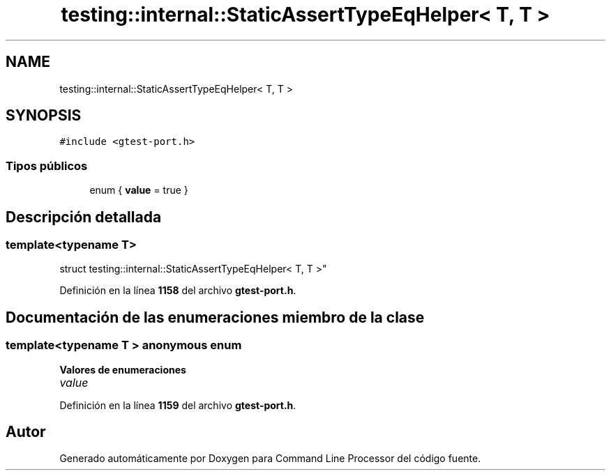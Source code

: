 .TH "testing::internal::StaticAssertTypeEqHelper< T, T >" 3 "Viernes, 5 de Noviembre de 2021" "Version 0.2.3" "Command Line Processor" \" -*- nroff -*-
.ad l
.nh
.SH NAME
testing::internal::StaticAssertTypeEqHelper< T, T >
.SH SYNOPSIS
.br
.PP
.PP
\fC#include <gtest\-port\&.h>\fP
.SS "Tipos públicos"

.in +1c
.ti -1c
.RI "enum { \fBvalue\fP = true }"
.br
.in -1c
.SH "Descripción detallada"
.PP 

.SS "template<typename T>
.br
struct testing::internal::StaticAssertTypeEqHelper< T, T >"
.PP
Definición en la línea \fB1158\fP del archivo \fBgtest\-port\&.h\fP\&.
.SH "Documentación de las enumeraciones miembro de la clase"
.PP 
.SS "template<typename T > anonymous enum"

.PP
\fBValores de enumeraciones\fP
.in +1c
.TP
\fB\fIvalue \fP\fP
.PP
Definición en la línea \fB1159\fP del archivo \fBgtest\-port\&.h\fP\&.

.SH "Autor"
.PP 
Generado automáticamente por Doxygen para Command Line Processor del código fuente\&.

